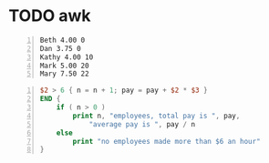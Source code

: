* TODO awk
#+NAME: data1
#+BEGIN_SRC text -n :async :results verbatim code
  Beth 4.00 0
  Dan 3.75 0
  Kathy 4.00 10
  Mark 5.00 20
  Mary 7.50 22
#+END_SRC

#+BEGIN_SRC awk -n :f babel-awk :async :results verbatim code
  $2 > 6 { n = n + 1; pay = pay + $2 * $3 }
  END {
      if ( n > 0 )
          print n, "employees, total pay is ", pay,
              "average pay is ", pay / n
      else
          print "no employees made more than $6 an hour"
  }
#+END_SRC

#+RESULTS:
#+begin_src awk
4 employees, total pay is  0 average pay is  0
#+end_src
